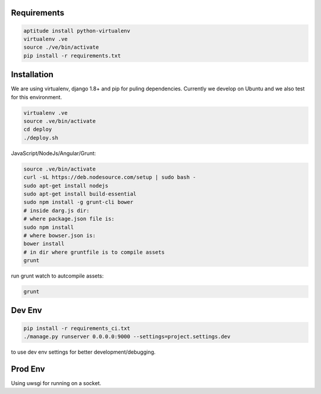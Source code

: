Requirements
==================

.. code-block :: shell

    aptitude install python-virtualenv
    virtualenv .ve
    source ./ve/bin/activate
    pip install -r requirements.txt
    

Installation
=================

We are using virtualenv, django 1.8+ and pip for puling dependencies. Currently we develop on Ubuntu and we also test for this environment.

.. code-block :: shell

    virtualenv .ve
    source .ve/bin/activate
    cd deploy
    ./deploy.sh
    
JavaScript/NodeJs/Angular/Grunt:

.. code-block :: shell

    source .ve/bin/activate
    curl -sL https://deb.nodesource.com/setup | sudo bash -
    sudo apt-get install nodejs
    sudo apt-get install build-essential
    sudo npm install -g grunt-cli bower
    # inside darg.js dir:
    # where package.json file is:
    sudo npm install
    # where bowser.json is:
    bower install
    # in dir where gruntfile is to compile assets
    grunt
    
run grunt watch to autcompile assets:

.. code-block :: shell

    grunt
    

Dev Env
=======================

.. code-block :: shell

    pip install -r requirements_ci.txt
    ./manage.py runserver 0.0.0.0:9000 --settings=project.settings.dev

to use dev env settings for better development/debugging.

Prod Env
=====================
Using uwsgi for running on a socket.
